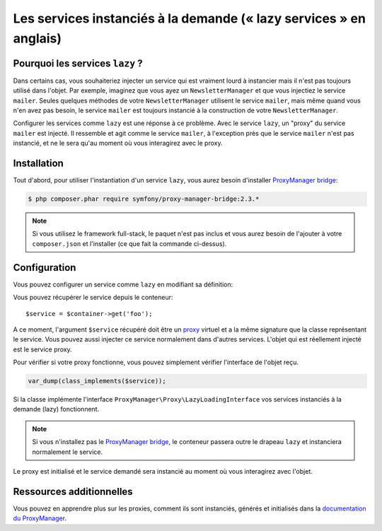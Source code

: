 .. index::
   single: Dependency Injection; Lazy Services

Les services instanciés à la demande (« lazy services » en anglais)
===================================================================

.. versionadded:: 2.3
   Les services ``lazy`` (instancés à la demande) ont été ajoutés depuis Symfony 2.3.

Pourquoi les services ``lazy`` ?
--------------------------------

Dans certains cas, vous souhaiteriez injecter un service qui est vraiment lourd
à instancier mais il n'est pas toujours utilisé dans l'objet. Par exemple, imaginez
que vous ayez un ``NewsletterManager`` et que vous injectiez le service ``mailer``.
Seules quelques méthodes de votre ``NewsletterManager`` utilisent le service
``mailer``, mais même quand vous n'en avez pas besoin, le service ``mailer`` est
toujours instancié à la construction de votre ``NewsletterManager``.

Configurer les services comme ``lazy`` est une réponse à ce problème. Avec le
service ``lazy``, un "proxy" du service ``mailer`` est injecté. Il ressemble et
agit comme le service ``mailer``, à l'exception près que le service ``mailer`` n'est
pas instancié, et ne le sera qu'au moment où vous interagirez avec le proxy.

Installation
------------

Tout d'abord, pour utiliser l'instantiation d'un service ``lazy``, vous aurez besoin
d'installer `ProxyManager bridge`_:

.. code-block:: bash

    $ php composer.phar require symfony/proxy-manager-bridge:2.3.*

.. note::

    Si vous utilisez le framework full-stack, le paquet n'est pas inclus et vous
    aurez besoin de l'ajouter à votre ``composer.json`` et l'installer (ce que
    fait la commande ci-dessus).

Configuration
-------------

Vous pouvez configurer un service comme ``lazy`` en modifiant sa définition:

.. configuration-block::

    .. code-block:: yaml

        services:
           foo:
             class: Acme\Foo
             lazy: true

    .. code-block:: xml

        <service id="foo" class="Acme\Foo" lazy="true" />

    .. code-block:: php

        $definition = new Definition('Acme\Foo');
        $definition->setLazy(true);
        $container->setDefinition('foo', $definition);

Vous pouvez récupérer le service depuis le conteneur::

    $service = $container->get('foo');

A ce moment, l'argument ``$service`` récupéré doit être un `proxy`_ virtuel et
a la même signature que la classe représentant le service. Vous pouvez aussi
injecter ce service normalement dans d'autres services. L'objet qui est réellement
injecté est le service proxy.

Pour vérifier si votre proxy fonctionne, vous pouvez simplement vérifier l'interface
de l'objet reçu.

.. code-block:: php

    var_dump(class_implements($service));

Si la classe implémente l'interface ``ProxyManager\Proxy\LazyLoadingInterface`` vos
services instanciés à la demande (lazy) fonctionnent.

.. note::

    Si vous n'installez pas le `ProxyManager bridge`_, le conteneur passera
    outre le drapeau ``lazy`` et instanciera normalement le service.

Le proxy est initialisé et le service demandé sera instancié au moment où vous interagirez
avec l'objet.

Ressources additionnelles
-------------------------

Vous pouvez en apprendre plus sur les proxies, comment ils sont instanciés,
générés et initialisés dans la `documentation du ProxyManager`_.

.. _`ProxyManager bridge`: https://github.com/symfony/symfony/tree/master/src/Symfony/Bridge/ProxyManager
.. _`proxy`: http://en.wikipedia.org/wiki/Proxy_pattern
.. _`documentation du ProxyManager`: https://github.com/Ocramius/ProxyManager/blob/master/docs/lazy-loading-value-holder.md
